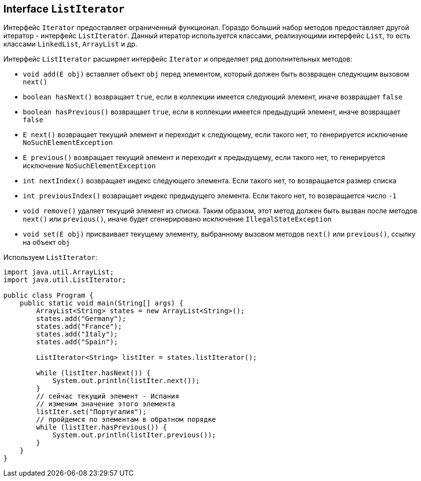 == Interface `ListIterator`

Интерфейс `Iterator` предоставляет ограниченный функционал. Гораздо больший набор методов предоставляет другой итератор - интерфейс `ListIterator`. Данный итератор используется классами, реализующими интерфейс `List`, то есть классами `LinkedList`, `ArrayList` и др.

Интерфейс `ListIterator` расширяет интерфейс `Iterator` и определяет ряд дополнительных методов:

- `void add(E obj)` вставляет объект `obj` перед элементом, который должен быть возвращен следующим вызовом `next()`
- `boolean hasNext()` возвращает `true`, если в коллекции имеется следующий элемент, иначе возвращает `false`
- `boolean hasPrevious()` возвращает `true`, если в коллекции имеется предыдущий элемент, иначе возвращает `false`
- `E next()` возвращает текущий элемент и переходит к следующему, если такого нет, то генерируется исключение `NoSuchElementException`
- `E previous()` возвращает текущий элемент и переходит к предыдущему, если такого нет, то генерируется исключение `NoSuchElementException`
- `int nextIndex()` возвращает индекс следующего элемента. Если такого нет, то возвращается размер списка
- `int previousIndex()` возвращает индекс предыдущего элемента. Если такого нет, то возвращается число `-1`
- `void remove()` удаляет текущий элемент из списка. Таким образом, этот метод должен быть вызван после методов `next()` или `previous()`, иначе будет сгенерировано исключение `IllegalStateException`
- `void set(E obj)` присваивает текущему элементу, выбранному вызовом методов `next()` или `previous()`, ссылку на объект `obj`

Используем `ListIterator`:

[source, java]
----
import java.util.ArrayList;
import java.util.ListIterator;

public class Program {
    public static void main(String[] args) {
        ArrayList<String> states = new ArrayList<String>();
        states.add("Germany");
        states.add("France");
        states.add("Italy");
        states.add("Spain");

        ListIterator<String> listIter = states.listIterator();

        while (listIter.hasNext()) {
            System.out.println(listIter.next());
        }
        // сейчас текущий элемент - Испания
        // изменим значение этого элемента
        listIter.set("Португалия");
        // пройдемся по элементам в обратном порядке
        while (listIter.hasPrevious()) {
            System.out.println(listIter.previous());
        }
    }
}
----
